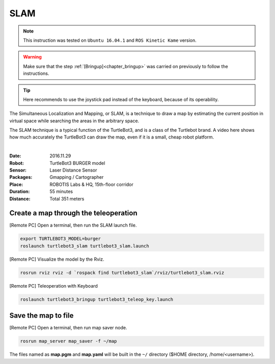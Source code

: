 .. _chapter_slam:

SLAM
====

.. NOTE:: This instruction was tested on ``Ubuntu 16.04.1`` and ``ROS Kinetic Kame`` version.

.. WARNING:: Make sure that the step :ref:`[Bringup]<chapter_bringup>` was carried on previously to follow the instructions.

.. TIP:: Here recommends to use the joystick pad instead of the keyboard, because of its operability.

The Simultaneous Localization and Mapping, or SLAM, is a technique to draw a map by estimating the current position in virtual space while searching the areas in the arbitrary space.

The SLAM technique is a typical function of the TurtleBot3, and is a class of the Turtlebot brand. A video here shows how much accurately the TurtleBot3 can draw the map, even if it is a small, cheap robot platform.

.. raw:: html

  <iframe width="640" height="360" src="https://www.youtube.com/embed/lkW4-dG2BCY" frameborder="0" allowfullscreen></iframe>

|

:Date: 2016.11.29
:Robot: TurtleBot3 BURGER model
:Sensor: Laser Distance Sensor
:Packages: Gmapping / Cartographer
:Place: ROBOTIS Labs & HQ, 15th-floor corridor
:Duration: 55 minutes
:Distance: Total 351 meters

.. raw:: html

 <iframe width="640" height="360" src="https://youtu.be/7mEKrT_cKWI" frameborder="0" allowfullscreen></iframe>
 
 |

Create a map through the teleoperation
------------------------------

[Remote PC] Open a terminal, then run the SLAM launch file.

.. code-block:: bash

  export TURTLEBOT3_MODEL=burger
  roslaunch turtlebot3_slam turtlebot3_slam.launch

[Remote PC] Visualize the model by the Rviz.

.. code-block:: bash

  rosrun rviz rviz -d `rospack find turtlebot3_slam`/rviz/turtlebot3_slam.rviz

[Remote PC] Teleoperation with Keyboard

.. code-block:: bash

  roslaunch turtlebot3_bringup turtlebot3_teleop_key.launch

Save the map to file
--------------------

[Remote PC] Open a terminal, then run map saver node.

.. code-block:: bash

  rosrun map_server map_saver -f ~/map

The files named as **map.pgm** and **map.yaml** will be built in the ``~/`` directory ($HOME directory, /home/<username>).
